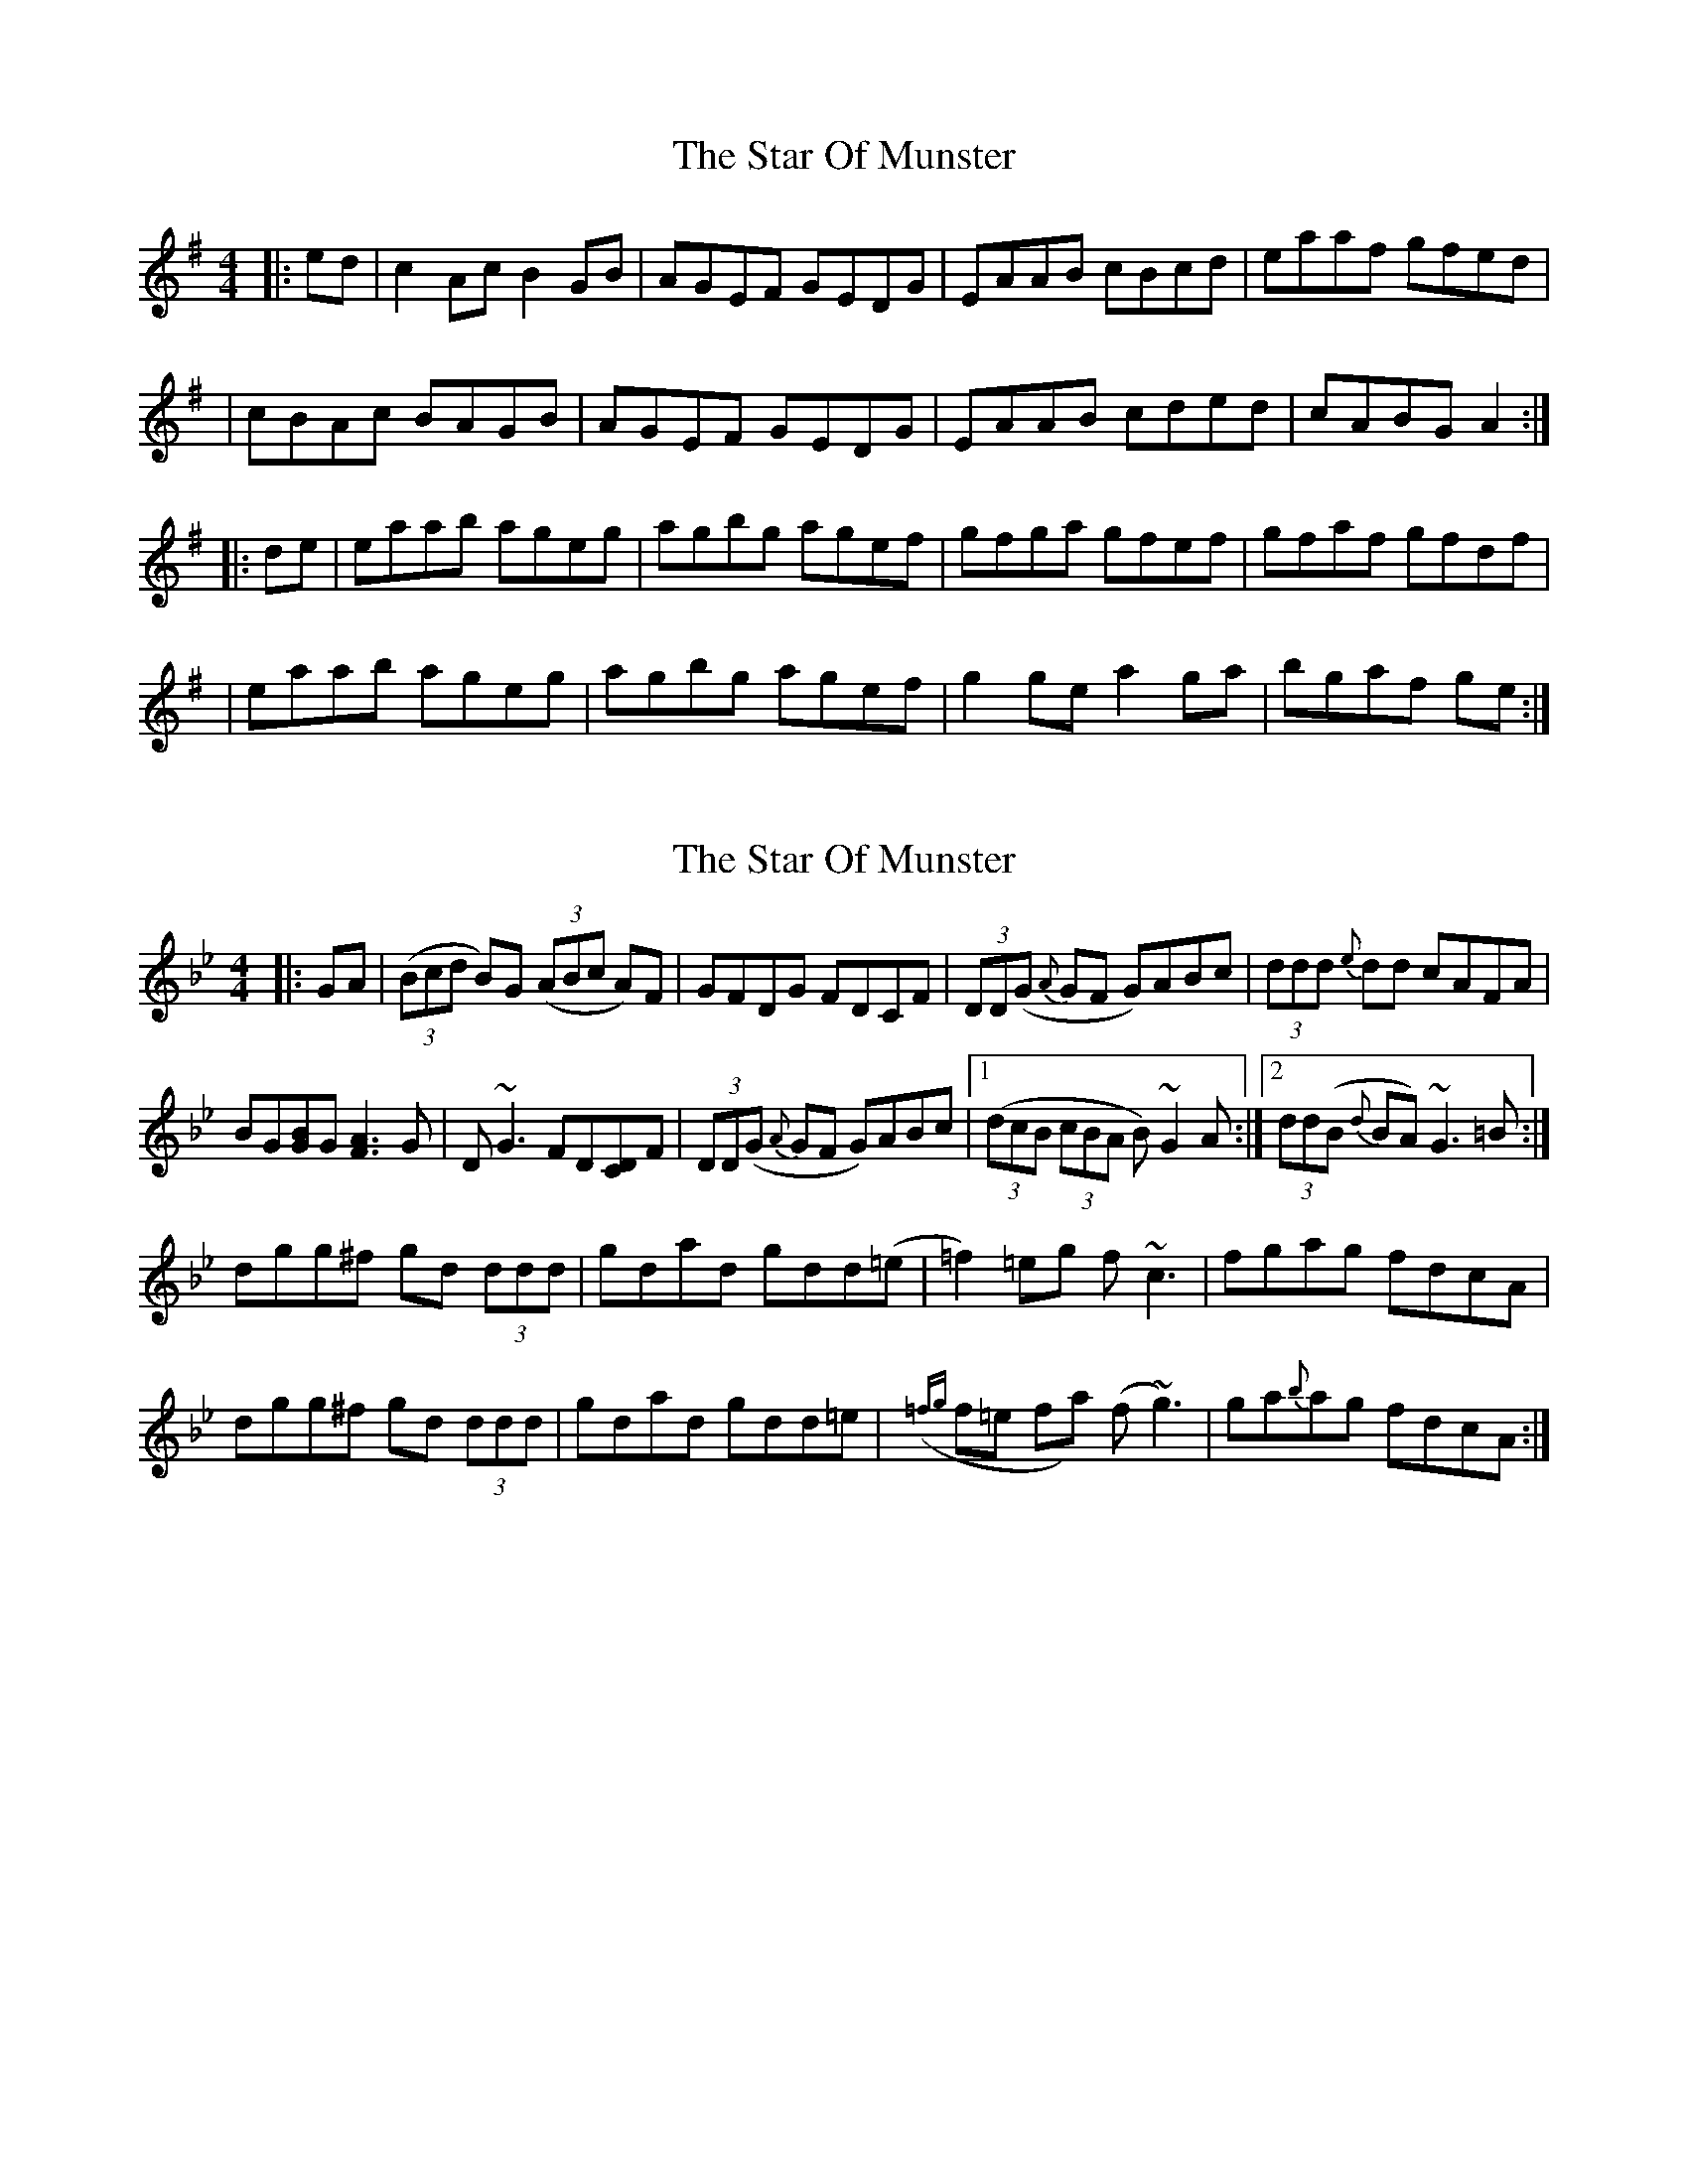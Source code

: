 X: 1
T: Star Of Munster, The
Z: Jeremy
S: https://thesession.org/tunes/197#setting197
R: reel
M: 4/4
L: 1/8
K: Ador
|:ed|c2Ac B2GB|AGEF GEDG|EAAB cBcd|eaaf gfed|
|cBAc BAGB|AGEF GEDG|EAAB cded|cABG A2:|
|:de|eaab ageg|agbg agef|gfga gfef|gfaf gfdf|
|eaab ageg|agbg agef|g2ge a2ga|bgaf ge:|
X: 2
T: Star Of Munster, The
Z: Jamie
S: https://thesession.org/tunes/197#setting12854
R: reel
M: 4/4
L: 1/8
K: Gmin
|:GA|((3Bcd B)G ((3ABc A)F|GFDG FDCF|(3DD(G {A}GF G)ABc|(3ddd {e}dd cAFA|BG[BG]G [A3F3] G|D ~G3 FD[DC]F|(3DD(G {A}GF G)ABc|1((3dcB (3cBA B) ~G2 A:|2(3dd(B {d}BA) ~G3 =B:|dgg^f gd (3ddd|gdad gdd(=e|=f2) =eg f ~c3|fgag fdcA|dgg^f gd (3ddd|gdad gdd=e|({=fg}f=e fa) (f ~g3)|ga{b}ag fdcA:|
X: 3
T: Star Of Munster, The
Z: gian marco
S: https://thesession.org/tunes/197#setting12855
R: reel
M: 4/4
L: 1/8
K: Ador
AB|c3A BAGE|A2BA GEDG|EAAB c2B/c/d|eaae gedB|c3A BAGE|A2BA GEDG|EAAB c2B/c/d|egdB A2AB||c3A BAGE|A2BA GEDG|EAAB c2B/c/d|eaae gedB|cA~A2 BG~G2|AE~E2 GEDG|EAAB c2B/c/d|egdB A2Bd||:eaab agea|~a2ba gede|~g3a gede|geae gedg|eaab agea|~a2ba gede|~g3e ~a3g|1abba gedg:|~b3a gedB||
X: 4
T: Star Of Munster, The
Z: gian marco
S: https://thesession.org/tunes/197#setting12856
R: reel
M: 4/4
L: 1/8
K: Ador
~c3A BAGB|AdBA GEDG|EA~A2 cBcd|eaae gedB|~c3A BAGB|AdBA GEDG|EA~A2 cBcd|eddB A3B:|:ea~a2 ageg|a2ba agef|g2fa gd~d2|gaba gedg|ea~a2 ageg|a2ba agef|~g3e a2ga|1bgaf gedg:|2bgaf gedg|
X: 5
T: Star Of Munster, The
Z: OsvaldoLaviosa
S: https://thesession.org/tunes/197#setting12857
R: reel
M: 4/4
L: 1/8
K: Amin
cBA c/B/AG|AEF GED|EAA ABd|eaa ged|cBA c/B/AG|AEF GED|EAA ABd|edB AAA:|eaa age|a/a/aa age|g/g/gg ged|bag a/g/ed|eaa age|a/a/aa age|g/g/gg g/a/aa|aba ged|eaa aee|c'ba aee|g/g/gg ged|bag {a}ged|eaa aee|c'ba aee|g/g/gg g/a/aa|aba ged||
X: 6
T: Star Of Munster, The
Z: Edgar Bolton
S: https://thesession.org/tunes/197#setting12858
R: reel
M: 4/4
L: 1/8
K: Ador
ed |: c2 Ac B2 GB | AGEF GEDD | EAAB cBcd |eaaf gedB |cBAc BAGB | AGEF GEDG | EAAB cded |1 cABG A2 ed :|2 cABG A2 Bd |||: eaab ageg | agbg agef | [g2B2] ga gedg |geaf gedg |eaab ageg | agbg agef | [g2B2] gg [a2A2] aa | b3 a gedB :|
X: 7
T: Star Of Munster, The
Z: Tøm
S: https://thesession.org/tunes/197#setting12859
R: reel
M: 4/4
L: 1/8
K: Ddor
|:~c3 BAG|AGE GED|EAA ABd|eaa ged|
c3 BAG|AGE GED|EAA cde|1dcA A3:|2 dcA Acd|
|:eaa bag|aba age|deg ~g3|gaa age|
eaa bag|aba age|deg age|1dBG Acd:|2dBG A3|]
X: 8
T: Star Of Munster, The
Z: sebastian the m3g4p0p
S: https://thesession.org/tunes/197#setting24524
R: reel
M: 4/4
L: 1/8
K: Amin
ed|c2A-c B2G-B|AGE^F GED=F|EAAB cBcd|eaa^f g=fed|
!uppermordent!c2A-c !uppermordent!B2G-B|AGE^F GED=F|EAAB cded|cAB^G A2z2||
e-aab ageg|agbg age^f|{/a}g^fga gfef|gea^f g=fed|
e-aab ageg|agbg age^f|!uppermordent!g2ge !uppermordent!a2ag|b2ba gfed|]
X: 9
T: Star Of Munster, The
Z: Kevin Rietmann
S: https://thesession.org/tunes/197#setting26183
R: reel
M: 4/4
L: 1/8
K: Gmaj
|BAGB AGFD | GFGD =FDCA, |G,2 GF GABc | d2ge =fdcA |
BAGB AGFD | GFGD =FDCA, |G,2 GF GABc | (3dcB cA BGG2 |
[B2G2][B2G2][A2F2][A2F2] | GBAG =FDCA, |G,2 GF GABc | d2ge =fdcA |
BccB BAGF | GBAG =FDCA, |G,2 GF GABc | (3dcB cA BGG2 |
|:dggf gd (3ddd | gdad gdde | =f2ge fcce | =fgag fdcA |
fggf gd (3ddd | gdad gdde | =fefa gfga | bgag =fdcA :|
X: 10
T: Star Of Munster, The
Z: Kevin Rietmann
S: https://thesession.org/tunes/197#setting26184
R: reel
M: 4/4
L: 1/8
K: Gmaj
|"1"BAGB AGFD | GBAG =FDCA, |G,2 GF GABc | dcde =fdcA |
B2GB AGFD | GBAG =FDCA, |G,2 GF GABc | (3dcB cA BGG2 |
BG (3GGG AF (3FFF | GBAG =FDC2 |DGGF GABc | dcde =fdcA |
B2cA BAGF | GBAG =FDCA, |G,2 GF GABc | (3dcB cA BGG2 |
|:gfga gd (3ddd | gdad gd (3ddd | =f2ge fc (3ccc | =fgag fdcA |
gfga gd (3ddd | gdad gdde | =f4 g4 | a3g =fdcA :|
P:Variation
|"1"BdcB AcBA |
X: 11
T: Star Of Munster, The
Z: JACKB
S: https://thesession.org/tunes/197#setting27919
R: reel
M: 4/4
L: 1/8
K: Ador
|: c2 Ac BAGB | AGEF GEDG | EAAG ABcd |e2 afge d2 |
c2 Ac BAGB | AGEF GEDG | EAAG cded |1 e2 dB A3B :|2 e2 dB A3g||
|:a3b ageg | agbg agef | g3a gede |g2 af gedg |
a3b ageg | agbg agef | g4 a4| b3 a ge d2 :||
X: 12
T: Star Of Munster, The
Z: JACKB
S: https://thesession.org/tunes/197#setting27920
R: reel
M: 4/4
L: 1/8
K: Bmin
|: d2 Bd cBAc | BAFG AFEA | FBBA Bcde |f2 bf af e2 |
d2 Bd cBAc | BAFG AFEA | FBBA Bcde |1 f2 ec B3c :|2 f2 ec B3a||
|:b3c' bafa | bac'a bafg | a3b afef |a2 bf afea |
b3c' bafa | bac'a bafg | a4 b4| c'3 b af e2 :||
X: 13
T: Star Of Munster, The
Z: JACKB
S: https://thesession.org/tunes/197#setting27944
R: reel
M: 4/4
L: 1/8
K: Edor
|: G2 EG FEDF | EDBc dBAd | BEED EFGA |B2 ecdB A2 |
G2 EG FEDF | EDBc dBAd | BEED EFGA |1 B2 AF E3F :|2 B2 AF E3d||
|:e3f edBd | edfd edBc | d3e dBAB |d2 ec dBAd |
e3f edBd | edfd edBc | d4 e4| f3 e dB A2 :||
X: 14
T: Star Of Munster, The
Z: Bryce
S: https://thesession.org/tunes/197#setting28411
R: reel
M: 4/4
L: 1/8
K: Ador
|ed|:"Am"c2Ac "G"B2GB|"F"AGEF "Em"GEDG|"Am"EAAB cBcd|"Am"eaaf "Em"gfed|
|"Am"cBAc "G"BAGB|"F"AGEF "Em"GEDG|"Am"EAAB cded|[1"G"(3cBA BG "Am"A2ed:|[2"G"(3cBA BG "Am"A2de|]
|:"Am"eaab ageg|"Am"agbg agef|"G"gfga gfef|"G"gfaf gfdf|
|"Am"eaab ageg|"Am"agbg agef|"G"g2gf "F#m"a2ga|"Em"bgaf [1gedf:|[2gedB |A4]
